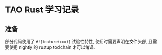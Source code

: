 * TAO Rust 学习记录
** 准备
   部分代码使用了 ~#![feature(xxx)]~ 试验性特性, 使用时需要声明在文件头部, 且需
   要使用 nightly 的 rustup toolchain 才可以编译.

